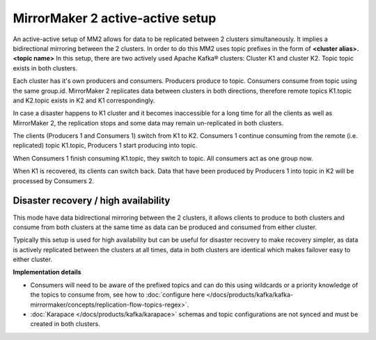 MirrorMaker 2 active-active setup
#################################

An active-active setup of MM2 allows for data to be replicated between 2 clusters simultaneously. It implies a bidirectional mirroring between the 2 clusters. In order to do this MM2 uses topic prefixes in the form of **<cluster alias>.<topic name>**
In this setup, there are two actively used Apache Kafka® clusters: Cluster K1 and cluster K2. Topic topic exists in both clusters.

.. image:: /images/products/kafka/kafka-mirrormaker/Mirrormaker-Active-Active.png
    :alt: MirrorMaker 2 Active-Active Setup

Each cluster has it's own producers and consumers. Producers produce to topic. Consumers consume from topic using the same group.id. MirrorMaker 2 replicates data between clusters in both directions, therefore remote topics K1.topic and K2.topic exists in K2 and K1 correspondingly.

In case a disaster happens to K1 cluster and it becomes inaccessible for a long time for all the clients as well as MirrorMaker 2, the replication stops and some data may remain un-replicated in both clusters.

The clients (Producers 1 and Consumers 1) switch from K1 to K2. Consumers 1 continue consuming from the remote (i.e. replicated) topic K1.topic, Producers 1 start producing into topic.

When Consumers 1 finish consuming K1.topic, they switch to topic. All consumers act as one group now.

When K1 is recovered, its clients can switch back. Data that have been produced by Producers 1 into topic in K2 will be processed by Consumers 2.

Disaster recovery / high availability
'''''''''''''''''''''''''''''''''''''

This mode have data bidirectional mirroring between the 2 clusters, it allows clients to produce to both clusters and consume from both clusters at the same time as data can be produced and consumed from either cluster.

Typically this setup is used for high availability but can be useful for disaster recovery to make recovery simpler, as data is actively replicated between the clusters at all times, data in both clusters are identical which makes failover easy to either cluster.

**Implementation details**

* Consumers will need to be aware of the prefixed topics and can do this using wildcards or a priority knowledge of the topics to consume from, 
  see how to :doc:`configure here </docs/products/kafka/kafka-mirrormaker/concepts/replication-flow-topics-regex>`.

* :doc:`Karapace </docs/products/kafka/karapace>` schemas and topic configurations are not synced and must be created in both clusters.
